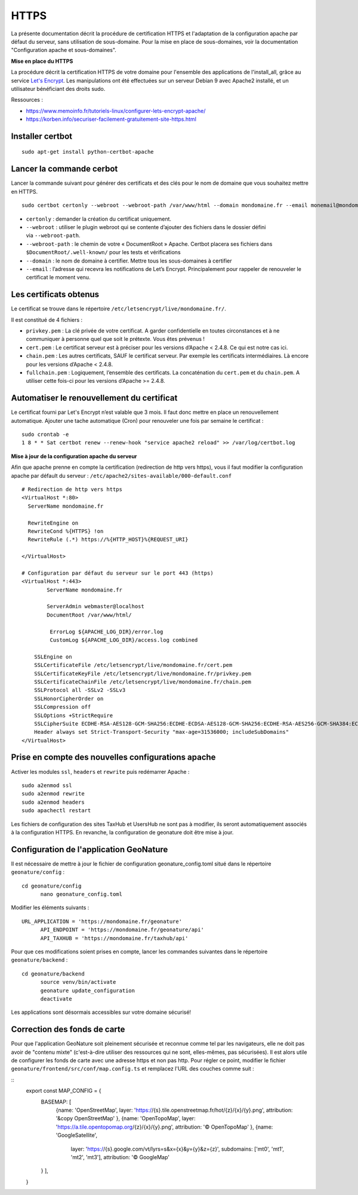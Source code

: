 HTTPS
=====

La présente documentation décrit la procédure de certification HTTPS et l'adaptation de la configuration apache par défaut du serveur, sans utilisation de sous-domaine. Pour la mise en place de sous-domaines, voir la documentation "Configuration apache et sous-domaines".


**Mise en place du  HTTPS**

La procédure décrit la certification HTTPS de votre domaine pour l'ensemble des applications de l'install_all, grâce au service `Let's Encrypt <https://letsencrypt.org/>`_. Les manipulations ont été effectuées sur un serveur Debian 9 avec Apache2 installé, et un utilisateur bénéficiant des droits sudo.

Ressources : 

- https://www.memoinfo.fr/tutoriels-linux/configurer-lets-encrypt-apache/
- https://korben.info/securiser-facilement-gratuitement-site-https.html


Installer certbot
-----------------

::
 
    sudo apt-get install python-certbot-apache


Lancer la commande cerbot
-------------------------

Lancer la commande suivant pour générer des certificats et des clés pour le nom de domaine que vous souhaitez mettre en HTTPS.

::
  
    sudo certbot certonly --webroot --webroot-path /var/www/html --domain mondomaine.fr --email monemail@mondomaine.fr
    

- ``certonly`` : demander la création du certificat uniquement.
- ``--webroot`` : utiliser le plugin webroot qui se contente d’ajouter des fichiers dans le dossier défini via ``--webroot-path``.
- ``--webroot-path`` : le chemin de votre « DocumentRoot » Apache. Certbot placera ses fichiers dans ``$DocumentRoot/.well-known/`` pour les tests et vérifications
- ``--domain`` : le nom de domaine à certifier. Mettre tous les sous-domaines à certifier
- ``--email`` : l’adresse qui recevra les notifications de Let’s Encrypt. Principalement pour rappeler de renouveler le certificat le moment venu.


Les certificats obtenus
-----------------------

Le certificat se trouve dans le répertoire ``/etc/letsencrypt/live/mondomaine.fr/``.

Il est constitué de 4 fichiers :

- ``privkey.pem`` : La clé privée de votre certificat. A garder confidentielle en toutes circonstances et à ne communiquer à personne quel que soit le prétexte. Vous êtes prévenus !
- ``cert.pem`` : Le certificat serveur est à préciser pour les versions d’Apache < 2.4.8. Ce qui est notre cas ici.
- ``chain.pem`` : Les autres certificats, SAUF le certificat serveur. Par exemple les certificats intermédiaires. Là encore pour les versions d’Apache < 2.4.8.
- ``fullchain.pem`` : Logiquement, l’ensemble des certificats. La concaténation du ``cert.pem`` et du ``chain.pem``. A utiliser cette fois-ci pour les versions d’Apache >= 2.4.8.


Automatiser le renouvellement du certificat
-------------------------------------------

Le certificat fourni par Let's Encrypt n’est valable que 3 mois. Il faut donc mettre en place un renouvellement automatique.
Ajouter une tache automatique (Cron) pour renouveler une fois par semaine le certificat :

::

    sudo crontab -e
    1 8 * * Sat certbot renew --renew-hook "service apache2 reload" >> /var/log/certbot.log


**Mise à jour de la configuration apache du serveur**

Afin que apache prenne en compte la certification (redirection de http vers https), vous il faut modifier la configuration apache par défault du serveur : ``/etc/apache2/sites-available/000-default.conf``


:: 

	# Redirection de http vers https
	<VirtualHost *:80>
	  ServerName mondomaine.fr

	  RewriteEngine on
	  RewriteCond %{HTTPS} !on
	  RewriteRule (.*) https://%{HTTP_HOST}%{REQUEST_URI}

	</VirtualHost>

	# Configuration par défaut du serveur sur le port 443 (https)
	<VirtualHost *:443>
	        ServerName mondomaine.fr

	        ServerAdmin webmaster@localhost
	        DocumentRoot /var/www/html/

	         ErrorLog ${APACHE_LOG_DIR}/error.log
      		 CustomLog ${APACHE_LOG_DIR}/access.log combined

	    SSLEngine on
	    SSLCertificateFile /etc/letsencrypt/live/mondomaine.fr/cert.pem
	    SSLCertificateKeyFile /etc/letsencrypt/live/mondomaine.fr/privkey.pem
	    SSLCertificateChainFile /etc/letsencrypt/live/mondomaine.fr/chain.pem
	    SSLProtocol all -SSLv2 -SSLv3
	    SSLHonorCipherOrder on
	    SSLCompression off
	    SSLOptions +StrictRequire
	    SSLCipherSuite ECDHE-RSA-AES128-GCM-SHA256:ECDHE-ECDSA-AES128-GCM-SHA256:ECDHE-RSA-AES256-GCM-SHA384:ECDHE-ECDSA-AES256-GCM-SHA384:DHE-RSA-AES128-GCM-SHA256:DHE-DSS-AES128-GCM-SHA256:kEDH+AESGCM:ECDHE-RSA-AES128-SHA256:ECDHE-ECDSA-AES128-SHA256:ECDHE-RSA-AES128-SHA:ECDHE-ECDSA-AES128-SHA:ECDHE-RSA-AES256-SHA384:ECDHE-ECDSA-AES256-SHA384:ECDHE-RSA-AES256-SHA:ECDHE-ECDSA-AES256-SHA:DHE-RSA-AES128-SHA256:DHE-RSA-AES128-SHA:DHE-DSS-AES128-SHA256:DHE-RSA-AES256-SHA256:DHE-DSS-AES256-SHA:DHE-RSA-AES256-SHA:AES128-GCM-SHA256:AES256-GCM-SHA384:AES128-SHA256:AES256-SHA256:AES128-SHA:AES256-SHA:AES:CAMELLIA:DES-CBC3-SHA:!aNULL:!eNULL:!EXPORT:!DES:!RC4:!MD5:!PSK:!aECDH:!EDH-DSS-DES-CBC3-SHA:!EDH-RSA-DES-CBC3-SHA:!KRB5-DES-CBC3-SHA
	    Header always set Strict-Transport-Security "max-age=31536000; includeSubDomains"
	</VirtualHost>


Prise en compte des nouvelles configurations apache
---------------------------------------------------

Activer les modules ``ssl``, ``headers`` et ``rewrite`` puis redémarrer Apache :

::

    sudo a2enmod ssl
    sudo a2enmod rewrite
    sudo a2enmod headers
    sudo apachectl restart

Les fichiers de configuration des sites TaxHub et UsersHub ne sont pas à modifier, ils seront automatiquement associés à la configuration HTTPS. En revanche, la configuration de geonature doit être mise à jour.


Configuration de l'application GeoNature
----------------------------------------

Il est nécessaire de mettre à jour le fichier de configuration geonature_config.toml situé dans le répertoire ``geonature/config`` :

:: 
	
  cd geonature/config
	nano geonature_config.toml


Modifier les éléments suivants : 

:: 
	
  URL_APPLICATION = 'https://mondomaine.fr/geonature'
	API_ENDPOINT = 'https://mondomaine.fr/geonature/api'
	API_TAXHUB = 'https://mondomaine.fr/taxhub/api'


Pour que ces modifications soient prises en compte, lancer les commandes suivantes dans le répertoire ``geonature/backend`` :

::
	
  cd geonature/backend
	source venv/bin/activate
	geonature update_configuration
	deactivate

Les applications sont désormais accessibles sur votre domaine sécurisé!

Correction des fonds de carte
-----------------------------

Pour que l'application GeoNature soit pleinement sécurisée et reconnue comme tel par les navigateurs, elle ne doit pas avoir de "contenu mixte" (c'est-à-dire utiliser des ressources qui ne sont, elles-mêmes, pas sécurisées). Il est alors utile de configurer les fonds de carte avec une adresse https et non pas http. Pour régler ce point, modifier le fichier ``geonature/frontend/src/conf/map.config.ts`` et remplacez l'URL des couches comme suit :

::
        export const MAP_CONFIG = {
          BASEMAP: [
            {name: 'OpenStreetMap',
            layer: 'https://{s}.tile.openstreetmap.fr/hot/{z}/{x}/{y}.png',
            attribution: '&copy OpenStreetMap'
            },
            {name: 'OpenTopoMap',
            layer: 'https://a.tile.opentopomap.org/{z}/{x}/{y}.png',
            attribution:  '© OpenTopoMap'
            },
            {name: 'GoogleSatellite',
             layer: 'https://{s}.google.com/vt/lyrs=s&x={x}&y={y}&z={z}',
             subdomains: ['mt0', 'mt1', 'mt2', 'mt3'],
             attribution: '© GoogleMap'
          }
          ],
        }
